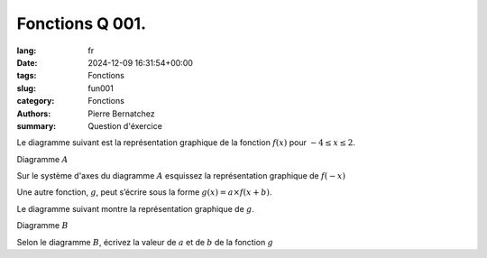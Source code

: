 Fonctions Q 001.
================

:lang: fr
:date: 2024-12-09 16:31:54+00:00
:tags: Fonctions
:slug: fun001
:category: Fonctions
:authors: Pierre Bernatchez
:summary: Question d'éxercice
 
.. |diagramme_x1a| image:: images/diagramme_x1a.png
   :scale: 40%
   :alt: diagramme_x1a

.. |diagramme_x1b| image:: images/diagramme_x1b.png
   :scale: 40%
   :alt: diagramme_x1b

Le diagramme suivant est la représentation graphique de la fonction :math:`f(x)` pour :math:`-4 \le x \le 2`.

Diagramme :math:`A`

|diagramme_x1a|

   
Sur le système d'axes du diagramme :math:`A` esquissez la représentation graphique de :math:`f(-x)`
   
Une autre fonction, :math:`g`, peut s’écrire sous la forme :math:`g(x) = a \times f(x + b)`.

Le diagramme suivant montre la représentation graphique de :math:`g`.

Diagramme :math:`B`

|diagramme_x1b|
   

Selon le diagramme :math:`B`, écrivez la valeur de :math:`a` et de :math:`b` de la fonction :math:`g`
   


